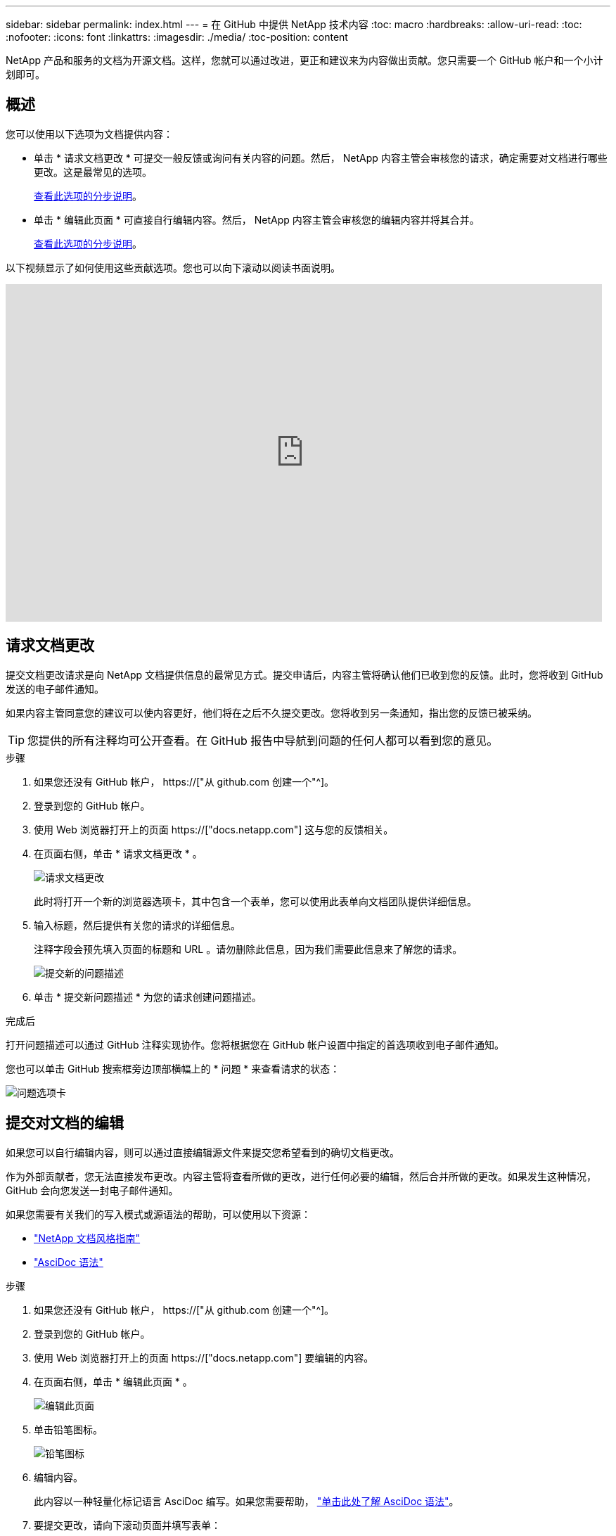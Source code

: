 ---
sidebar: sidebar 
permalink: index.html 
---
= 在 GitHub 中提供 NetApp 技术内容
:toc: macro
:hardbreaks:
:allow-uri-read: 
:toc: 
:nofooter: 
:icons: font
:linkattrs: 
:imagesdir: ./media/
:toc-position: content


[role="lead"]
NetApp 产品和服务的文档为开源文档。这样，您就可以通过改进，更正和建议来为内容做出贡献。您只需要一个 GitHub 帐户和一个小计划即可。



== 概述

您可以使用以下选项为文档提供内容：

* 单击 * 请求文档更改 * 可提交一般反馈或询问有关内容的问题。然后， NetApp 内容主管会审核您的请求，确定需要对文档进行哪些更改。这是最常见的选项。
+
<<请求文档更改,查看此选项的分步说明>>。

* 单击 * 编辑此页面 * 可直接自行编辑内容。然后， NetApp 内容主管会审核您的编辑内容并将其合并。
+
<<提交对文档的编辑,查看此选项的分步说明>>。



以下视频显示了如何使用这些贡献选项。您也可以向下滚动以阅读书面说明。

video::0A-xQJaDkco[youtube,width=848,height=480]


== 请求文档更改

提交文档更改请求是向 NetApp 文档提供信息的最常见方式。提交申请后，内容主管将确认他们已收到您的反馈。此时，您将收到 GitHub 发送的电子邮件通知。

如果内容主管同意您的建议可以使内容更好，他们将在之后不久提交更改。您将收到另一条通知，指出您的反馈已被采纳。


TIP: 您提供的所有注释均可公开查看。在 GitHub 报告中导航到问题的任何人都可以看到您的意见。

.步骤
. 如果您还没有 GitHub 帐户， https://["从 github.com 创建一个"^]。
. 登录到您的 GitHub 帐户。
. 使用 Web 浏览器打开上的页面 https://["docs.netapp.com"] 这与您的反馈相关。
. 在页面右侧，单击 * 请求文档更改 * 。
+
image:screenshot-request-doc-changes.png["请求文档更改"]

+
此时将打开一个新的浏览器选项卡，其中包含一个表单，您可以使用此表单向文档团队提供详细信息。

. 输入标题，然后提供有关您的请求的详细信息。
+
注释字段会预先填入页面的标题和 URL 。请勿删除此信息，因为我们需要此信息来了解您的请求。

+
image:screenshot-submit-new-issue.png["提交新的问题描述"]

. 单击 * 提交新问题描述 * 为您的请求创建问题描述。


.完成后
打开问题描述可以通过 GitHub 注释实现协作。您将根据您在 GitHub 帐户设置中指定的首选项收到电子邮件通知。

您也可以单击 GitHub 搜索框旁边顶部横幅上的 * 问题 * 来查看请求的状态：

image:screenshot-issues.png["问题选项卡"]



== 提交对文档的编辑

如果您可以自行编辑内容，则可以通过直接编辑源文件来提交您希望看到的确切文档更改。

作为外部贡献者，您无法直接发布更改。内容主管将查看所做的更改，进行任何必要的编辑，然后合并所做的更改。如果发生这种情况， GitHub 会向您发送一封电子邮件通知。

如果您需要有关我们的写入模式或源语法的帮助，可以使用以下资源：

* link:style.html["NetApp 文档风格指南"]
* link:asciidoc_syntax.html["AsciDoc 语法"]


.步骤
. 如果您还没有 GitHub 帐户， https://["从 github.com 创建一个"^]。
. 登录到您的 GitHub 帐户。
. 使用 Web 浏览器打开上的页面 https://["docs.netapp.com"] 要编辑的内容。
. 在页面右侧，单击 * 编辑此页面 * 。
+
image:screenshot-edit-this-page.png["编辑此页面"]

. 单击铅笔图标。
+
image:screenshot-pencil-icon.png["铅笔图标"]

. 编辑内容。
+
此内容以一种轻量化标记语言 AsciDoc 编写。如果您需要帮助， link:asciidoc_syntax.html["单击此处了解 AsciDoc 语法"]。

. 要提交更改，请向下滚动页面并填写表单：
+
.. 输入标题和可选问题描述。
.. 选择 * 为此提交创建新分支并启动提取请求 * 。
.. 单击 * 建议更改 * 。
+
GitHub 会自动为此更改填写一个分支名称（例如 _username-pater-n_ ）。

+
image:screenshot-propose-change.png["建议文件更改"]



. 提供有关所做编辑的注释，然后单击 * 创建拉取请求 * 。
+
image:screenshot-create-pull-request.png["创建提取请求"]



.完成后
在您提出更改建议后，我们将查看这些更改，进行任何必要的编辑，然后将这些更改合并到 GitHub 存储库中。

您可以单击 GitHub 搜索框旁边顶部横幅上的 * 拉取请求 * 来查看拉取请求的状态：

image:screenshot-view-pull-requests.png["拉取请求选项卡"]
